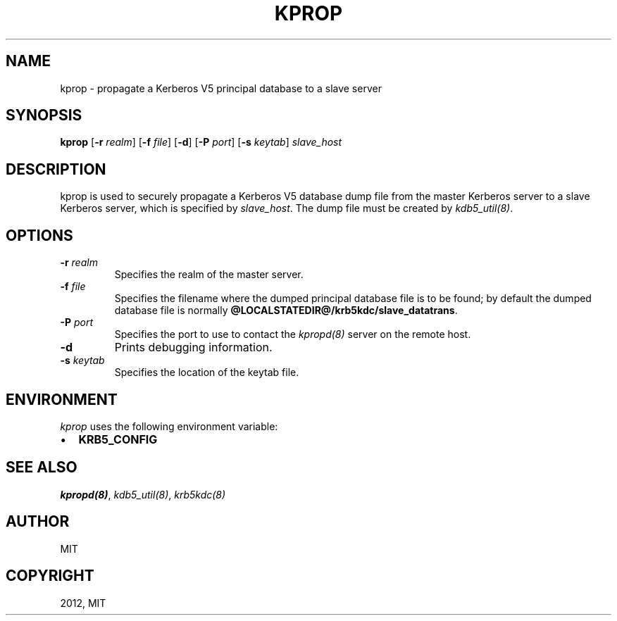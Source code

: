 .TH "KPROP" "8" " " "1.11" "MIT Kerberos"
.SH NAME
kprop \- propagate a Kerberos V5 principal database to a slave server
.
.nr rst2man-indent-level 0
.
.de1 rstReportMargin
\\$1 \\n[an-margin]
level \\n[rst2man-indent-level]
level margin: \\n[rst2man-indent\\n[rst2man-indent-level]]
-
\\n[rst2man-indent0]
\\n[rst2man-indent1]
\\n[rst2man-indent2]
..
.de1 INDENT
.\" .rstReportMargin pre:
. RS \\$1
. nr rst2man-indent\\n[rst2man-indent-level] \\n[an-margin]
. nr rst2man-indent-level +1
.\" .rstReportMargin post:
..
.de UNINDENT
. RE
.\" indent \\n[an-margin]
.\" old: \\n[rst2man-indent\\n[rst2man-indent-level]]
.nr rst2man-indent-level -1
.\" new: \\n[rst2man-indent\\n[rst2man-indent-level]]
.in \\n[rst2man-indent\\n[rst2man-indent-level]]u
..
.\" Man page generated from reStructuredText.
.
.SH SYNOPSIS
.sp
\fBkprop\fP
[\fB\-r\fP \fIrealm\fP]
[\fB\-f\fP \fIfile\fP]
[\fB\-d\fP]
[\fB\-P\fP \fIport\fP]
[\fB\-s\fP \fIkeytab\fP]
\fIslave_host\fP
.SH DESCRIPTION
.sp
kprop is used to securely propagate a Kerberos V5 database dump file
from the master Kerberos server to a slave Kerberos server, which is
specified by \fIslave_host\fP.  The dump file must be created by
\fIkdb5_util(8)\fP.
.SH OPTIONS
.INDENT 0.0
.TP
.B \fB\-r\fP \fIrealm\fP
Specifies the realm of the master server.
.TP
.B \fB\-f\fP \fIfile\fP
Specifies the filename where the dumped principal database file is
to be found; by default the dumped database file is normally
\fB@LOCALSTATEDIR@\fP\fB/krb5kdc\fP\fB/slave_datatrans\fP.
.TP
.B \fB\-P\fP \fIport\fP
Specifies the port to use to contact the \fIkpropd(8)\fP server
on the remote host.
.TP
.B \fB\-d\fP
Prints debugging information.
.TP
.B \fB\-s\fP \fIkeytab\fP
Specifies the location of the keytab file.
.UNINDENT
.SH ENVIRONMENT
.sp
\fIkprop\fP uses the following environment variable:
.INDENT 0.0
.IP \(bu 2
\fBKRB5_CONFIG\fP
.UNINDENT
.SH SEE ALSO
.sp
\fIkpropd(8)\fP, \fIkdb5_util(8)\fP, \fIkrb5kdc(8)\fP
.SH AUTHOR
MIT
.SH COPYRIGHT
2012, MIT
.\" Generated by docutils manpage writer.
.
